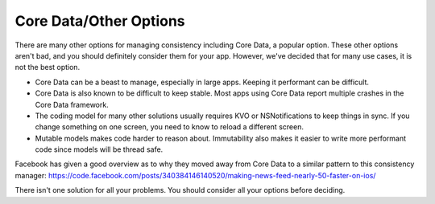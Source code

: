 Core Data/Other Options
=======================

There are many other options for managing consistency including Core Data, a popular option. These other options aren't bad, and you should definitely consider them for your app. However, we've decided that for many use cases, it is not the best option.

- Core Data can be a beast to manage, especially in large apps. Keeping it performant can be difficult.
- Core Data is also known to be difficult to keep stable. Most apps using Core Data report multiple crashes in the Core Data framework.
- The coding model for many other solutions usually requires KVO or NSNotifications to keep things in sync. If you change something on one screen, you need to know to reload a different screen.
- Mutable models makes code harder to reason about. Immutability also makes it easier to write more performant code since models will be thread safe.

Facebook has given a good overview as to why they moved away from Core Data to a similar pattern to this consistency manager: https://code.facebook.com/posts/340384146140520/making-news-feed-nearly-50-faster-on-ios/

There isn't one solution for all your problems. You should consider all your options before deciding.
